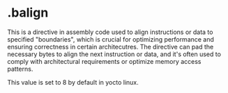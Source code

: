 * .balign

This is a directive in assembly code used to align instructions or data to specified "boundaries", which is crucial for optimizing performance and ensuring correctness in certain architecutres. The directive can pad the necessary bytes to align the next instruction or data, and it's often used to comply with architectural requirements or optimize memory access patterns.

This value is set to 8 by default in yocto linux.
